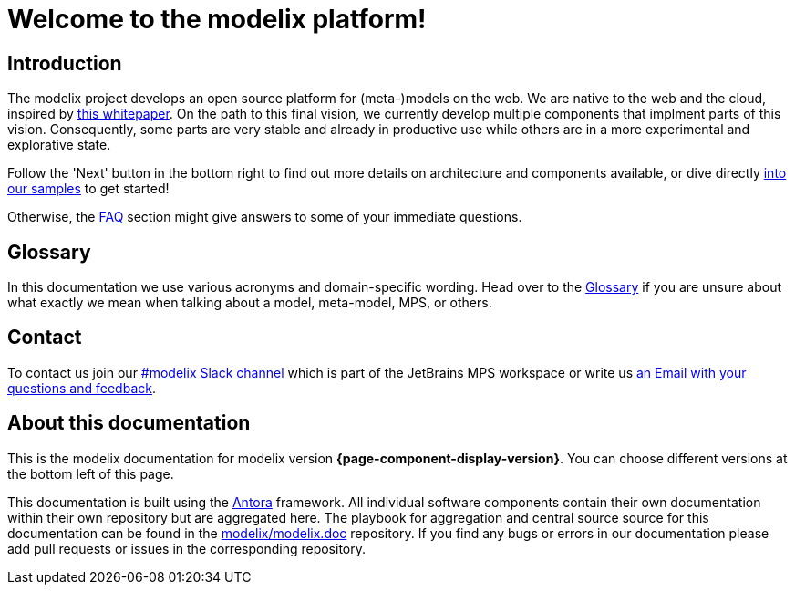 = Welcome to the modelix platform!
:navtitle: Introduction

== Introduction

The modelix project develops an open source platform for (meta-)models on the web.
We are native to the web and the cloud, inspired by xref:glossary.adoc#whitepaper[this whitepaper].
On the path to this final vision, we currently develop multiple components that implment parts of this vision.
Consequently, some parts are very stable and already in productive use while others are in a more experimental and explorative state.

Follow the 'Next' button in the bottom right to find out more details on architecture and components available, or dive directly xref:samples:index.adoc[into our samples] to get started!

Otherwise, the xref:faq.adoc[FAQ] section might give answers to some of your immediate questions.


== Glossary

In this documentation we use various acronyms and domain-specific wording.
Head over to the xref:glossary.adoc[Glossary] if you are unsure about what exactly we mean when talking about a model, meta-model, MPS, or others.


== Contact

To contact us join our https://jetbrains-mps.slack.com/archives/C01ADCD6VSM[#modelix Slack channel] which is part of the JetBrains MPS workspace or write us mailto:TODO@TODO.TODO[an Email with your questions and feedback,role=email].


== About this documentation

This is the modelix documentation for modelix version *{page-component-display-version}*.
You can choose different versions at the bottom left of this page.

This documentation is built using the https://antora.org/[Antora] framework.
All individual software components contain their own documentation within their own repository but are aggregated here.
The playbook for aggregation and central source source for this documentation can be found in the https://github.com/modelix/modelix.doc[modelix/modelix.doc] repository.
If you find any bugs or errors in our documentation please add pull requests or issues in the corresponding repository.

